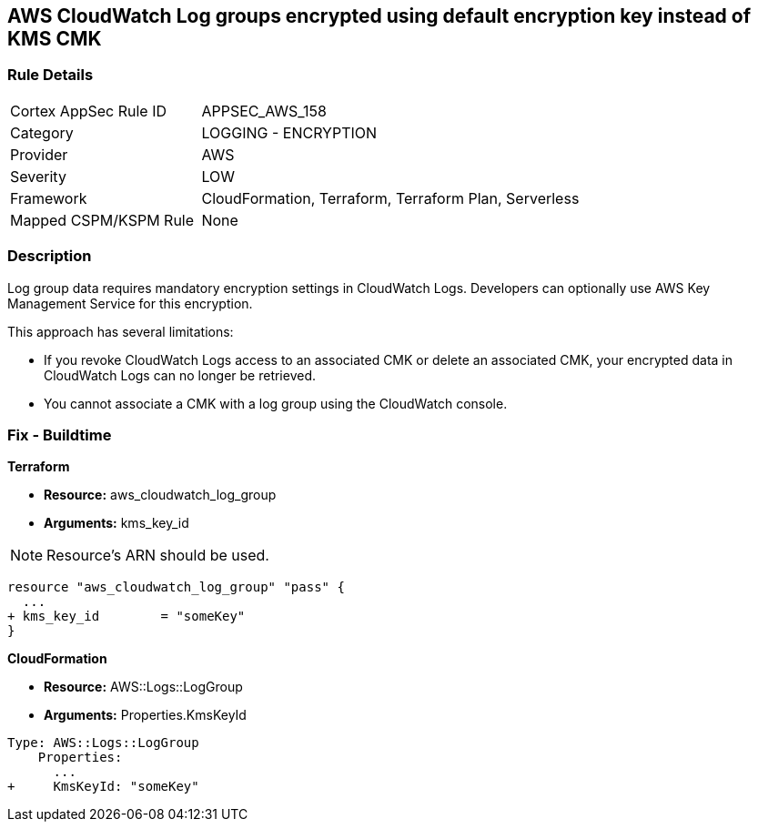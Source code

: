 == AWS CloudWatch Log groups encrypted using default encryption key instead of KMS CMK


=== Rule Details

[cols="1,2"]
|===
|Cortex AppSec Rule ID |APPSEC_AWS_158
|Category |LOGGING - ENCRYPTION
|Provider |AWS
|Severity |LOW
|Framework |CloudFormation, Terraform, Terraform Plan, Serverless
|Mapped CSPM/KSPM Rule |None
|===


=== Description 


Log group data requires mandatory encryption settings in CloudWatch Logs.
Developers can optionally use AWS Key Management Service for this encryption.

This approach has several limitations:

* If you revoke CloudWatch Logs access to an associated CMK or delete an associated CMK, your encrypted data in CloudWatch Logs can no longer be retrieved.
* You cannot associate a CMK with a log group using the CloudWatch console.

=== Fix - Buildtime


*Terraform* 


* *Resource:* aws_cloudwatch_log_group
* *Arguments:*  kms_key_id

NOTE: Resource's ARN should be used.


[source,go]
----
resource "aws_cloudwatch_log_group" "pass" {
  ...
+ kms_key_id        = "someKey"
}
----


*CloudFormation* 


* *Resource:* AWS::Logs::LogGroup
* *Arguments:*  Properties.KmsKeyId


[source,yaml]
----
Type: AWS::Logs::LogGroup
    Properties: 
      ...
+     KmsKeyId: "someKey"
----
